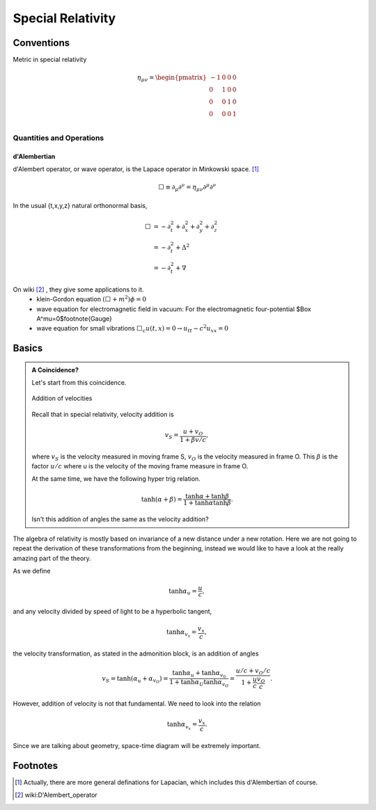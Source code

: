 Special Relativity
********************





Conventions
===============


Metric in special relativity

.. math::
   \eta_{\mu\nu}=\begin{pmatrix}
	-1 & 0 & 0 & 0\\
	0 & 1 & 0 & 0\\
	0 & 0 & 1 & 0\\
	0 & 0 & 0 & 1\\
   \end{pmatrix}





Quantities and Operations
--------------------------------------------

d'Alembertian
~~~~~~~~~~~~~~~~~~~~~~~~~~~~~~~~~~~~~~

d'Alembert operator, or wave operator, is the Lapace operator in Minkowski space. [1]_

.. math::
   \Box \equiv \partial _ \mu\partial^\nu = \eta _{\mu\nu}\partial^\mu \partial^\nu


In the usual {t,x,y,z} natural orthonormal basis,

.. math::
   \Box & = -\partial_t^2+\partial_x^2+\partial_y^2+\partial_z^2 \\
   & = -\partial_t^2+\Delta^2 \\
   & = -\partial_t^2+\nabla



On wiki [2]_ , they give some applications to it.
	* klein-Gordon equation
	  :math:`(\Box+m^2)\phi=0`
	* wave equation for electromagnetic field in vacuum:
	  For the electromagnetic four-potential $\Box A^\mu=0$\footnote{Gauge}
	* wave equation for small vibrations
	  :math:`\Box_c u(t,x)=0\rightarrow u_{tt}-c^2 u_{xx}=0`





Basics
==================================

.. admonition:: A Coincidence?
   :class: note

   Let's start from this coincidence.

   .. figure:: sr/specialRelativityVelocityAddition.png
      :align: center

      Addition of velocities

   Recall that in special relativity, velocity addition is

   .. math::
      v_S = \frac{u+v_O}{1+ \beta v/c},

   where :math:`v_S` is the velocity measured in moving frame S, :math:`v_O` is the velocity measured in frame O. This :math:`\beta` is the factor :math:`u/c` where u is the velocity of the moving frame measure in frame O.

   At the same time, we have the following hyper trig relation.

   .. math::
      \tanh (\alpha + \beta) = \frac{\tanh \alpha + \tanh \beta}{1 + \tanh \alpha \tanh \beta}.

   Isn't this addition of angles the same as the velocity addition?


The algebra of relativity is mostly based on invariance of a new distance under a new rotation. Here we are not going to repeat the derivation of these transformations from the beginning, instead we would like to have a look at the really amazing part of the theory.


As we define

.. math::
   \tanh \alpha_u = \frac{u}{c},

and any velocity divided by speed of light to be a hyperbolic tangent,

.. math::
   \tanh \alpha_{v_x} = \frac{v_x}{c},

the velocity transformation, as stated in the admonition block, is an addition of angles

.. math::
   v_{S} = \tanh(\alpha_u + \alpha_{v_O}) = \frac{\tanh \alpha_{u} + \tanh \alpha_{v_0}}{1 + \tanh \alpha_{U} \tanh \alpha_{v_O}} = \frac{u/c + v_O/c}{1+ \frac{u}{c} \frac{v_{O}}{c}}.


However, addition of velocity is not that fundamental. We need to look into the relation

.. math::
   \tanh \alpha_{v_x} = \frac{v_x}{c}.


Since we are talking about geometry, space-time diagram will be extremely important.







Footnotes
==========

.. [1] Actually, there are more general definations for Lapacian, which includes this d'Alembertian of course.
.. [2] wiki:D'Alembert\_operator
